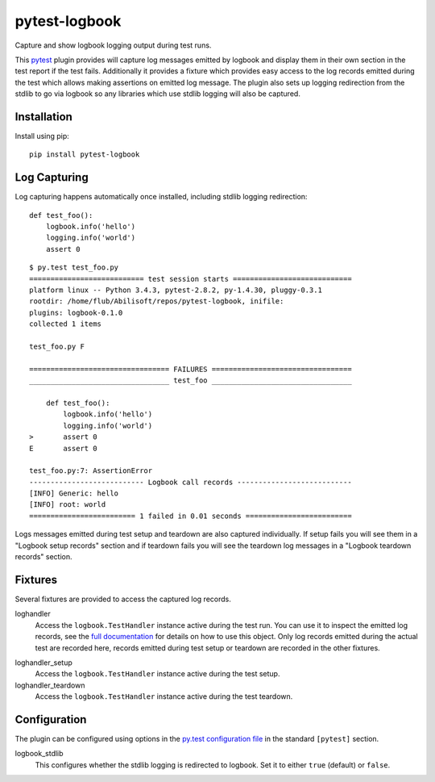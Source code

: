 ==============
pytest-logbook
==============

Capture and show logbook logging output during test runs.

This pytest_ plugin provides will capture log messages emitted by
logbook and display them in their own section in the test report if
the test fails.  Additionally it provides a fixture which provides
easy access to the log records emitted during the test which allows
making assertions on emitted log message.  The plugin also sets up
logging redirection from the stdlib to go via logbook so any
libraries which use stdlib logging will also be captured.

.. _pytest: http://pytest.org


Installation
============

Install using pip::

   pip install pytest-logbook


Log Capturing
=============

Log capturing happens automatically once installed, including stdlib
logging redirection::

   def test_foo():
       logbook.info('hello')
       logging.info('world')
       assert 0

::

   $ py.test test_foo.py
   =========================== test session starts ============================
   platform linux -- Python 3.4.3, pytest-2.8.2, py-1.4.30, pluggy-0.3.1
   rootdir: /home/flub/Abilisoft/repos/pytest-logbook, inifile:
   plugins: logbook-0.1.0
   collected 1 items

   test_foo.py F

   ================================= FAILURES =================================
   _________________________________ test_foo _________________________________

       def test_foo():
           logbook.info('hello')
           logging.info('world')
   >       assert 0
   E       assert 0

   test_foo.py:7: AssertionError
   --------------------------- Logbook call records ---------------------------
   [INFO] Generic: hello
   [INFO] root: world
   ========================= 1 failed in 0.01 seconds =========================

Logs messages emitted during test setup and teardown are also captured
individually.  If setup fails you will see them in a "Logbook setup
records" section and if teardown fails you will see the teardown log
messages in a "Logbook teardown records" section.


Fixtures
========

Several fixtures are provided to access the captured log records.

loghandler
   Access the ``logbook.TestHandler`` instance active during the test
   run.  You can use it to inspect the emitted log records, see the
   `full documentation`_ for details on how to use this object.  Only
   log records emitted during the actual test are recorded here,
   records emitted during test setup or teardown are recorded in the
   other fixtures.

.. _full documentation: http://pythonhosted.org//Logbook/api/handlers.html#logbook.TestHandler

loghandler_setup
   Access the ``logbook.TestHandler`` instance active during the test
   setup.

loghandler_teardown
   Access the ``logbook.TestHandler`` instance active during the test
   teardown.


Configuration
=============

The plugin can be configured using options in the `py.test
configuration file`_ in the standard ``[pytest]`` section.

.. _py.test configuration file: http://pytest.org/latest/customize.html#initialization-determining-rootdir-and-inifile


logbook_stdlib
   This configures whether the stdlib logging is redirected to
   logbook.  Set it to either ``true`` (default) or ``false``.


